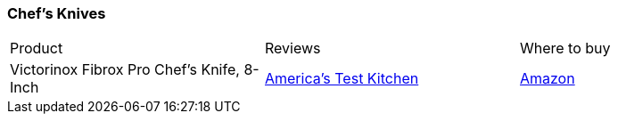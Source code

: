 [[chefs-knives]]
=== Chef's Knives

|===
| Product | Reviews | Where to buy
| Victorinox Fibrox Pro Chef's Knife, 8-Inch
| https://www.youtube.com/watch?v=e50gujs4l-I[America's Test Kitchen]
| https://www.amazon.com/Victorinox-Fibrox-Chefs-Knife-8-Inch/dp/B008M5U1C2[Amazon]
|===
